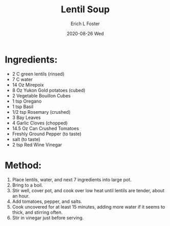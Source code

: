 #+TITLE: Lentil Soup
#+AUTHOR:      Erich L Foster
#+EMAIL:       erichlf AT gmail DOT com
#+DATE:        2020-08-26 Wed
#+URI:         /Recipes/SoupAndSalad/LentilSoup
#+KEYWORDS:    soup
#+TAGS:        :soup:
#+LANGUAGE:    en
#+OPTIONS:     H:3 num:nil toc:nil \n:nil ::t |:t ^:nil -:nil f:t *:t <:t
#+DESCRIPTION: Lentil Soup
* Ingredients:
- 2 C green lentils (rinsed)
- 7 C water
- 14 Oz Mirepoix
- 8 Oz Yukon Gold potatoes (cubed)
- 2 Vegetable Bouillon Cubes
- 1 tsp Oregano
- 1 tsp Basil
- 1/2 tsp Rosemary (crushed)
- 3 Bay Leaves
- 4 Garlic Cloves (chopped)
- 14.5 Oz Can Crushed Tomatoes
- Freshly Ground Pepper (to taste)
- salt (to taste)
- 2 tsp Red Wine Vinegar

* Method:
1. Place lentils, water, and next 7 ingredients into large pot.
2. Bring to a boil.
3. Stir well, cover pot, and cook over low heat until lentils are tender, about an hour.
4. Add tomatoes, pepper, and salts.
5. Cook uncovered for at least 15 minutes, adding more water if it seems to thick, and stirring often.
6. Stir in vinegar just before serving.
